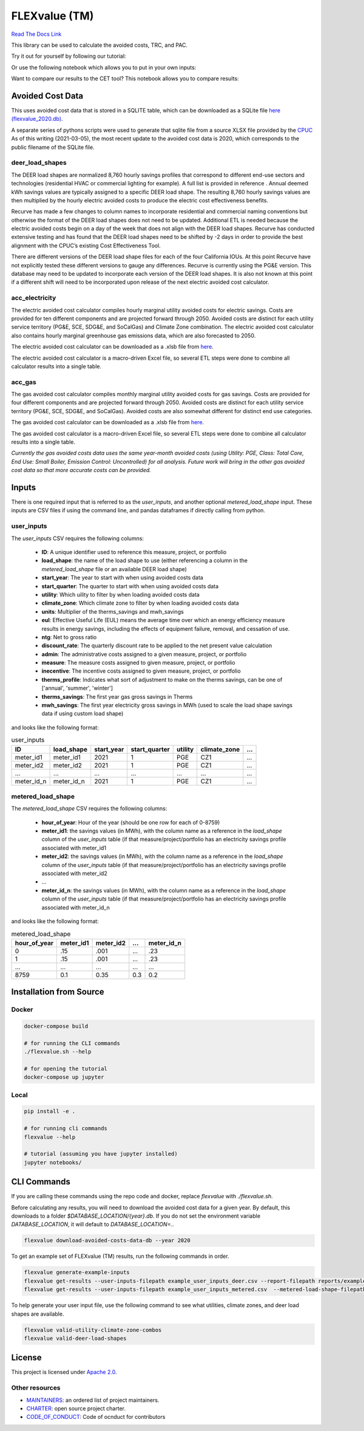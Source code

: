 FLEXvalue (TM)
**************

`Read The Docs Link <https://recurve-analytics-inc-flexvalue.readthedocs-hosted.com/en/latest/>`_

.. image:: https://readthedocs.com/projects/recurve-analytics-inc-flexvalue/badge/?version=latest&token=03dc3e4930d430d47b5d1169ec38ad7df5d2bc70f69689d1e845b56596bcf590
    :target: https://recurve-analytics-inc-flexvalue.readthedocs-hosted.com/en/latest/?badge=latest
    :alt: Documentation Status

This library can be used to calculate the avoided costs, TRC, and PAC.

Try it out for yourself by following our tutorial: 

.. image:: https://colab.research.google.com/assets/colab-badge.svg
    :target: https://colab.research.google.com/github/recurve-methods/flexvalue/blob/master/notebooks/tutorial.ipynb

Or use the following notebook which allows you to put in your own inputs: 

.. image:: https://colab.research.google.com/assets/colab-badge.svg
    :target: https://colab.research.google.com/github/recurve-methods/flexvalue/blob/master/notebooks/colab.ipynb

Want to compare our results to the CET tool? This notebook allows you to compare results: 

.. image:: https://colab.research.google.com/assets/colab-badge.svg
    :target: https://colab.research.google.com/github/recurve-methods/flexvalue/blob/master/notebooks/colab_cet_scan_compare.ipynb

Avoided Cost Data
#################

This uses avoided cost data that is stored in a SQLITE table, which can be
downloaded as a SQLite file `here (flexvalue_2020.db) <https://storage.googleapis.com/flexvalue-public-resources/db/2020.db>`_.

A separate series of pythons scripts were used to generate that sqlite file from a source XLSX file provided by the `CPUC <https://www.cpuc.ca.gov/general.aspx?id=5267>`_ As of this writing (2021-03-05), the most recent update to the avoided cost data is 2020, which corresponds to the public filename of the SQLite file. 

deer_load_shapes
----------------

The DEER load shapes are normalized 8,760 hourly savings profiles that correspond to different end-use sectors and technologies (residential HVAC or commercial lighting for example). A full list is provided in reference . Annual deemed kWh savings values are typically assigned to a specific DEER load shape. The resulting 8,760 hourly savings values are then multiplied by the hourly electric avoided costs to produce the electric cost effectiveness benefits.

Recurve has made a few changes to column names to incorporate residential and commercial naming conventions but otherwise the format of the DEER load shapes does not need to be updated. Additional ETL is needed because the electric avoided costs begin on a day of the week that does not align with the DEER load shapes. Recurve has conducted extensive testing and has found that the DEER load shapes need to be shifted by -2 days in order to provide the best alignment with the CPUC’s existing Cost Effectiveness Tool.

There are different versions of the DEER load shape files for each of the four California IOUs. At this point Recurve have not explicitly tested these different versions to gauge any differences. Recurve is currently using  the PG&E version. This database may need to be updated to incorporate each version of the DEER load shapes. It is also not known at this point if a different shift will need to be incorporated upon release of the next electric avoided cost calculator.

acc_electricity
---------------

The electric avoided cost calculator compiles hourly marginal utility avoided costs for electric savings. Costs are provided for ten different components and are projected forward through 2050. Avoided costs are distinct for each utility service territory (PG&E, SCE, SDG&E, and SoCalGas) and Climate Zone combination. The electric avoided cost calculator also contains hourly marginal greenhouse gas emissions data, which are also forecasted to 2050.

The electric avoided cost calculator can be downloaded as a .xlsb file from `here <https://www.cpuc.ca.gov/General.aspx?id=5267)>`_.

The electric avoided cost calculator is a macro-driven Excel file, so several ETL steps were done to combine all calculator results into a single table.

acc_gas
-------

The gas avoided cost calculator compiles monthly marginal utility avoided costs for gas savings. Costs are provided for four different components and are projected forward through 2050. Avoided costs are distinct for each utility service territory (PG&E, SCE, SDG&E, and SoCalGas). Avoided costs are also somewhat different for distinct end use categories.

The gas avoided cost calculator can be downloaded as a .xlsb file from `here <https://www.cpuc.ca.gov/General.aspx?id=5267)>`_.

The gas avoided cost calculator is a macro-driven Excel file, so several ETL steps were done to combine all calculator results into a single table.

*Currently the gas avoided costs data uses the same year-month avoided costs (using Utility: PGE, Class: Total Core, End Use: Small Boiler, Emission Control: Uncontrolled) for all analysis. Future work will bring in the other gas avoided cost data so that more accurate costs can be provided.*


Inputs
######

There is one required input that is referred to as the `user_inputs`, and another optional `metered_load_shape` input. These inputs are CSV files if using the command line, and pandas dataframes if directly calling from python. 

user_inputs
-----------

The `user_inputs` CSV requires the following columns:

    - **ID**: A unique identifier used to reference this measure, project, or portfolio
    - **load_shape**: the name of the load shape to use (either referencing a column in the `metered_load_shape` file or an available DEER load shape)
    - **start_year**: The year to start with when using avoided costs data
    - **start_quarter**: The quarter to start with when using avoided costs data
    - **utility**: Which uility to filter by when loading avoided costs data
    - **climate_zone**: Which climate zone to filter by when loading avoided costs data
    - **units**: Multiplier of the therms_savings and mwh_savings
    - **eul**: Effective Useful Life (EUL) means the average time over which an energy efficiency measure results in energy savings, including the effects of equipment failure, removal, and cessation of use.
    - **ntg**: Net to gross ratio
    - **discount_rate**: The quarterly discount rate to be applied to the net present value calculation
    - **admin**: The administrative costs assigned to a given measure, project, or portfolio
    - **measure**: The measure costs assigned to given measure, project, or portfolio
    - **inecentive**: The incentive costs assigned to given measure, project, or portfolio
    - **therms_profile**: Indicates what sort of adjustment to make on the therms savings, can be one of ['annual', 'summer', 'winter']
    - **therms_savings**: The first year gas gross savings in Therms
    - **mwh_savings**: The first year electricity gross savings in MWh (used to scale the load shape savings data if using custom load shape)

and looks like the following format:

.. list-table:: user_inputs
    :header-rows: 1

    * - ID
      - load_shape
      - start_year
      - start_quarter
      - utility
      - climate_zone
      - ...
    * - meter_id1
      - meter_id1
      - 2021
      - 1
      - PGE
      - CZ1
      - ...
    * - meter_id2
      - meter_id2
      - 2021
      - 1
      - PGE
      - CZ1
      - ...
    * - ...
      - ...
      - ...
      - ...
      - ...
      - ...
      - ...
    * - meter_id_n
      - meter_id_n
      - 2021
      - 1
      - PGE
      - CZ1
      - ...

metered_load_shape
------------------

The `metered_load_shape` CSV requires the following columns:

    - **hour_of_year**: Hour of the year (should be one row for each of 0-8759)
    - **meter_id1**: the savings values (in MWh), with the column name as a reference in the `load_shape` column of the `user_inputs` table (if that measure/project/portfolio has an electricity savings profile associated with meter_id1
    - **meter_id2**: the savings values (in MWh), with the column name as a reference in the `load_shape` column of the `user_inputs` table (if that measure/project/portfolio has an electricity savings profile associated with meter_id2
    - ...
    - **meter_id_n**: the savings values (in MWh), with the column name as a reference in the `load_shape` column of the `user_inputs` table (if that measure/project/portfolio has an electricity savings profile associated with meter_id_n


and looks like the following format:

.. list-table:: metered_load_shape
    :header-rows: 1

    * - hour_of_year
      - meter_id1
      - meter_id2
      - ...
      - meter_id_n
    * - 0
      - .15
      - .001
      - ...
      - .23
    * - 1
      - .15
      - .001
      - ...
      - .23
    * - ...
      - ...
      - ...
      - ...
      - ...
    * - 8759
      - 0.1
      - 0.35
      - 0.3
      - 0.2


Installation from Source
########################

Docker
------

.. code-block:: shell

  docker-compose build

  # for running the CLI commands
  ./flexvalue.sh --help

  # for opening the tutorial
  docker-compose up jupyter

Local
-----

.. code-block:: shell
  
  pip install -e .

  # for running cli commands
  flexvalue --help

  # tutorial (assuming you have jupyter installed)
  jupyter notebooks/

CLI Commands
############

If you are calling these commands using the repo code and docker, replace `flexvalue` with `./flexvalue.sh`.

Before calculating any results, you will need to download the avoided cost data for a given year. By default, this downloads to a folder `$DATABASE_LOCATION/{year}.db`. If you do not set the environment variable `DATABASE_LOCATION`, it will default to `DATABASE_LOCATION=.`.

.. code-block:: shell

    flexvalue download-avoided-costs-data-db --year 2020

To get an example set of FLEXvalue (TM) results, run the following commands in order.

.. code-block:: shell

    flexvalue generate-example-inputs
    flexvalue get-results --user-inputs-filepath example_user_inputs_deer.csv --report-filepath reports/example_report_deer.html
    flexvalue get-results --user-inputs-filepath example_user_inputs_metered.csv  --metered-load-shape-filepath example_metered_load_shape.csv --report-filepath reports/example_report_metered.html

To help generate your user input file, use the following command to see what utilities, climate zones, and deer load shapes are available.

.. code-block:: shell

    flexvalue valid-utility-climate-zone-combos
    flexvalue valid-deer-load-shapes

License
#######

This project is licensed under `Apache 2.0 <https://github.com/recurve-methods/flexvalue/blob/main/LICENSE.md>`_.

Other resources
---------------

- `MAINTAINERS <https://github.com/recurve-methods/flexvalue/blob/main/MAINTAINERS.md>`_: an ordered list of project maintainers.
- `CHARTER <https://github.com/recurve-methods/flexvalue/blob/main/CHARTER.md>`_: open source project charter.
- `CODE_OF_CONDUCT <https://github.com/recurve-methods/flexvalue/blob/main/CODE_OF_CONDUCT.md>`_: Code of ocnduct for contributors
